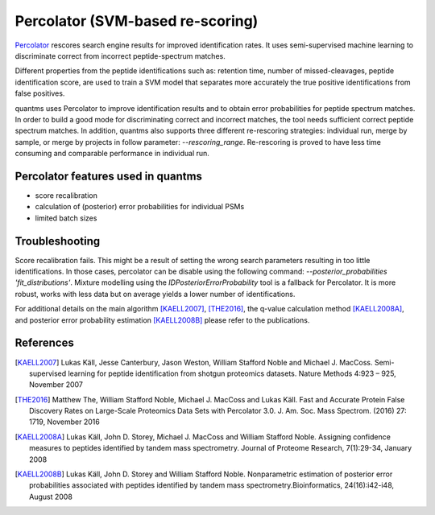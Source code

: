 Percolator (SVM-based re-scoring)
================================

`Percolator <https://github.com/percolator/percolator>`_ rescores search engine results for improved identification rates.
It uses semi-supervised machine learning to discriminate correct from incorrect peptide-spectrum matches.

Different properties from the peptide identifications such as: retention time, number of missed-cleavages, peptide
identification score, are used to train a SVM model that separates more accurately the true positive identifications
from false positives.

quantms uses Percolator to improve identification results and to obtain error probabilities for peptide spectrum
matches. In order to build a good mode for discriminating correct and incorrect matches, the tool needs sufficient
correct peptide spectrum matches. In addition, quantms also supports three different re-rescoring strategies: individual run, merge by sample,
or merge by projects in follow parameter: `--rescoring_range`. Re-rescoring is proved to have less time consuming and comparable performance in individual run.

Percolator features used in quantms
---------------------------------------

- score recalibration
- calculation of (posterior) error probabilities for individual PSMs
- limited batch sizes

Troubleshooting
---------------------------

Score recalibration fails. This might be a result of setting the wrong search parameters resulting in too little
identifications. In those cases, percolator can be disable using the following command:
`--posterior_probabilities 'fit_distributions'`. Mixture modelling using the *IDPosteriorErrorProbability* tool is a
fallback for Percolator. It is more robust, works with less data but on average yields a lower number of identifications.

For additional details on the main algorithm [KAELL2007]_, [THE2016]_, the q-value calculation method [KAELL2008A]_,
and posterior error probability estimation [KAELL2008B]_ please refer to the publications.

References
-----------------------------

.. [KAELL2007] Lukas Käll, Jesse Canterbury, Jason Weston, William Stafford Noble and Michael J. MacCoss.
   Semi-supervised learning for peptide identification from shotgun proteomics datasets. Nature Methods 4:923 – 925,
   November 2007

.. [THE2016] Matthew The, William Stafford Noble, Michael J. MacCoss and Lukas Käll. Fast and Accurate Protein False Discovery
   Rates on Large-Scale Proteomics Data Sets with Percolator 3.0. J. Am. Soc. Mass Spectrom. (2016) 27: 1719,
   November 2016

.. [KAELL2008A] Lukas Käll, John D. Storey, Michael J. MacCoss and William Stafford Noble. Assigning confidence measures to peptides
   identified by tandem mass spectrometry. Journal of Proteome Research, 7(1):29-34, January 2008

.. [KAELL2008B] Lukas Käll, John D. Storey and William Stafford Noble. Nonparametric estimation of posterior error
   probabilities associated with peptides identified by tandem mass spectrometry.Bioinformatics, 24(16):i42-i48,
   August 2008
